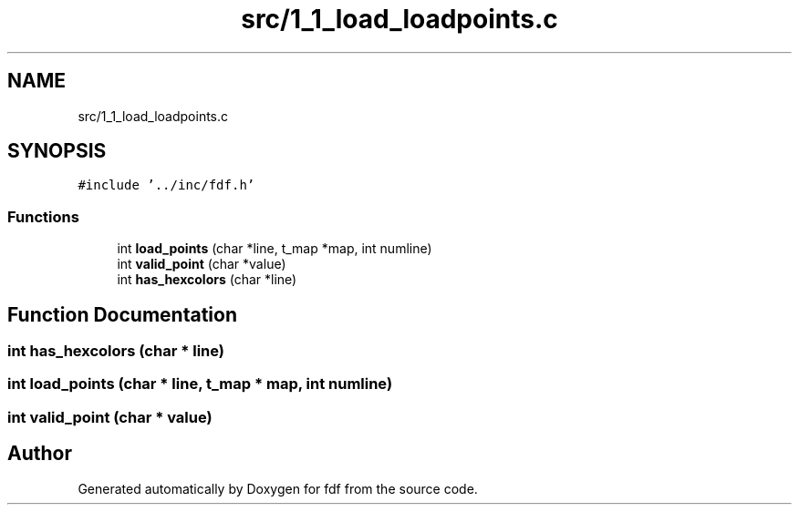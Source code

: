 .TH "src/1_1_load_loadpoints.c" 3 "Fri Mar 7 2025 07:42:48" "fdf" \" -*- nroff -*-
.ad l
.nh
.SH NAME
src/1_1_load_loadpoints.c
.SH SYNOPSIS
.br
.PP
\fC#include '\&.\&./inc/fdf\&.h'\fP
.br

.SS "Functions"

.in +1c
.ti -1c
.RI "int \fBload_points\fP (char *line, t_map *map, int numline)"
.br
.ti -1c
.RI "int \fBvalid_point\fP (char *value)"
.br
.ti -1c
.RI "int \fBhas_hexcolors\fP (char *line)"
.br
.in -1c
.SH "Function Documentation"
.PP 
.SS "int has_hexcolors (char * line)"

.SS "int load_points (char * line, t_map * map, int numline)"

.SS "int valid_point (char * value)"

.SH "Author"
.PP 
Generated automatically by Doxygen for fdf from the source code\&.

